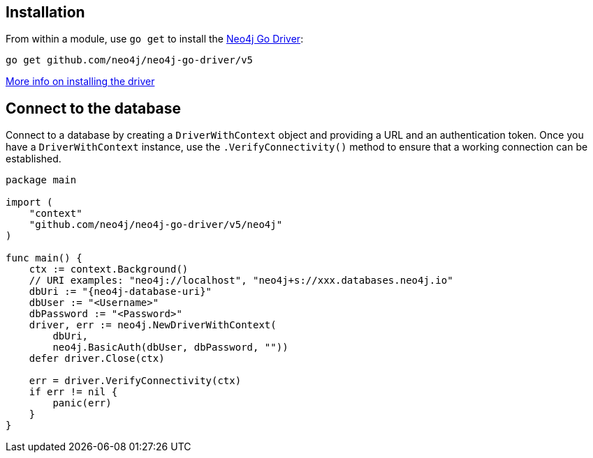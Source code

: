 == Installation

From within a module, use `go get` to install the link:https://pkg.go.dev/github.com/neo4j/neo4j-go-driver/v5/[Neo4j Go Driver]:

[source, bash]
----
go get github.com/neo4j/neo4j-go-driver/v5
----

link:https://neo4j.com/docs/go-manual/current/install/#install-driver[More info on installing the driver ^]


== Connect to the database

Connect to a database by creating a `DriverWithContext` object and providing a URL and an authentication token.
Once you have a `DriverWithContext` instance, use the `.VerifyConnectivity()` method to ensure that a working connection can be established.

[source, go, role=nocollapse]
----
package main

import (
    "context"
    "github.com/neo4j/neo4j-go-driver/v5/neo4j"
)

func main() {
    ctx := context.Background()
    // URI examples: "neo4j://localhost", "neo4j+s://xxx.databases.neo4j.io"
    dbUri := "{neo4j-database-uri}"
    dbUser := "<Username>"
    dbPassword := "<Password>"
    driver, err := neo4j.NewDriverWithContext(
        dbUri,
        neo4j.BasicAuth(dbUser, dbPassword, ""))
    defer driver.Close(ctx)

    err = driver.VerifyConnectivity(ctx)
    if err != nil {
        panic(err)
    }
}
----
